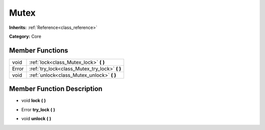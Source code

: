 .. _class_Mutex:

Mutex
=====

**Inherits:** :ref:`Reference<class_reference>`

**Category:** Core



Member Functions
----------------

+--------+----------------------------------------------------+
| void   | :ref:`lock<class_Mutex_lock>`  **(** **)**         |
+--------+----------------------------------------------------+
| Error  | :ref:`try_lock<class_Mutex_try_lock>`  **(** **)** |
+--------+----------------------------------------------------+
| void   | :ref:`unlock<class_Mutex_unlock>`  **(** **)**     |
+--------+----------------------------------------------------+

Member Function Description
---------------------------

.. _class_Mutex_lock:

- void  **lock**  **(** **)**

.. _class_Mutex_try_lock:

- Error  **try_lock**  **(** **)**

.. _class_Mutex_unlock:

- void  **unlock**  **(** **)**


